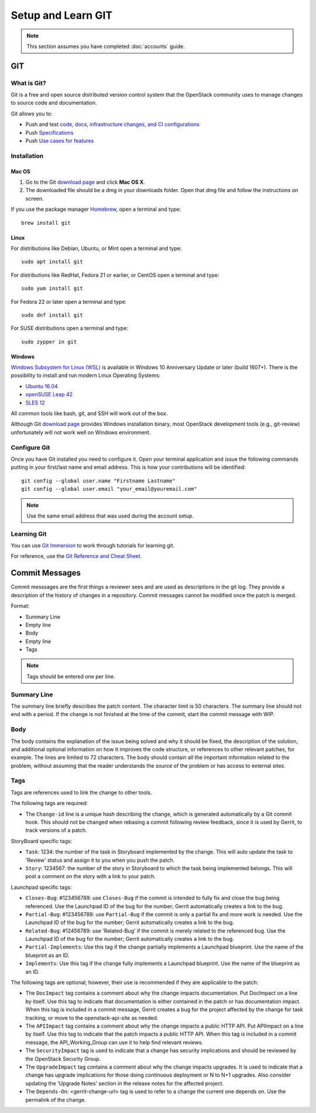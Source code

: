.. _git:

###################
Setup and Learn GIT
###################

.. note::

   This section assumes you have completed :doc:`accounts` guide.

GIT
===

What is Git?
------------

Git is a free and open source distributed version control system that the
OpenStack community uses to manage changes to source code and documentation.

Git allows you to:

* Push and test `code, docs, infrastructure changes, and CI configurations <https://git.openstack.org/cgit>`_
* Push `Specifications <https://specs.openstack.org>`_
* Push `Use cases for features <https://specs.openstack.org/openstack/openstack-user-stories/>`_


Installation
------------

Mac OS
^^^^^^

#. Go to the Git `download page <https://git-scm.com/downloads>`_ and click
   **Mac OS X**.

#. The downloaded file should be a dmg in your downloads folder. Open that dmg
   file and follow the instructions on screen.

If you use the package manager `Homebrew <http://brew.sh>`_, open a terminal
and type::

    brew install git

Linux
^^^^^

For distributions like Debian, Ubuntu, or Mint open a terminal and type::

  sudo apt install git

For distributions like RedHat, Fedora 21 or earlier, or CentOS open a terminal
and type::

  sudo yum install git

For Fedora 22 or later open a terminal and type::

  sudo dnf install git

For SUSE distributions open a terminal and type::

  sudo zypper in git

Windows
^^^^^^^

`Windows Subsystem for Linux (WSL) <https://docs.microsoft.com/en-us/windows/wsl/about>`_
is available in Windows 10 Anniversary Update or later (build 1607+).
There is the possibility to install and run modern Linux Operating Systems:

* `Ubuntu 16.04 <https://www.microsoft.com/en-us/store/p/ubuntu/9nblggh4msv6>`_
* `openSUSE Leap 42 <https://www.microsoft.com/en-us/store/p/opensuse-leap-42/9njvjts82tjx>`_
* `SLES 12 <https://www.microsoft.com/en-us/store/p/suse-linux-enterprise-server-12/9p32mwbh6cns>`_

All common tools like bash, git, and SSH will work out of the box.

Although Git `download page <https://git-scm.com/downloads>`_ provides Windows
installation binary, most OpenStack development tools (e.g., git-review)
unfortunately will not work well on Windows environment.

Configure Git
-------------

Once you have Git installed you need to configure it. Open your terminal
application and issue the following commands putting in your first/last name
and email address. This is how your contributions will be identified::

  git config --global user.name "Firstname Lastname"
  git config --global user.email "your_email@youremail.com"

.. note::

   Use the same email address that was used during the account setup.

Learning Git
------------

You can use `Git Immersion <http://gitimmersion.com/lab_02.html>`_ to work
through tutorials for learning git.

For reference, use the `Git Reference and Cheat Sheet <https://git-scm.com/doc>`_.

Commit Messages
===============

Commit messsages are the first things a reviewer sees and are used as
descriptions in the git log. They provide a description of the history of
changes in a repository. Commit messages cannot be modified once the patch is
merged.

Format:

- Summary Line
- Empty line
- Body
- Empty line
- Tags

.. note::

  Tags should be entered one per line.

Summary Line
------------

The summary line briefly describes the patch content. The character limit is 50
characters. The summary line should not end with a period. If the change is
not finished at the time of the commit, start the commit message with WIP.

Body
----

The body contains the explanation of the issue being solved and why it should
be fixed, the description of the solution, and additional optional information
on how it improves the code structure, or references to other relevant patches,
for example. The lines are limited to 72 characters. The body should contain
all the important information related to the problem, without assuming that the
reader understands the source of the problem or has access to external sites.

Tags
----

Tags are references used to link the change to other tools.

The following tags are required:

- The ``Change-id`` line is a unique hash describing the change,
  which is generated automatically by a Git commit hook. This should not be
  changed when rebasing a commit following review feedback, since it is used
  by Gerrit, to track versions of a patch.

StoryBoard specific tags:

- ``Task``: 1234: the number of the task in Storyboard implemented by the
  change. This will auto update the task to 'Review' status and assign it
  to you when you push the patch.
- ``Story``: 1234567: the number of the story in Storyboard to which the task
  being implemented belongs. This will post a comment on the story with a
  link to your patch.

Launchpad specific tags:

- ``Closes-Bug``: #123456789: use ``Closes-Bug`` if the commit is intended to
  fully fix and close the bug being referenced. Use the Launchpad ID of the bug
  for the number; Gerrit automatically creates a link to the bug.
- ``Partial-Bug``: #123456789: use ``Partial-Bug`` if the commit is only a
  partial fix and more work is needed. Use the Launchpad ID of the bug
  for the number; Gerrit automatically creates a link to the bug.
- ``Related-Bug``: #12456789: use 'Related-Bug' if the commit is merely
  related to the referenced bug. Use the Launchpad ID of the bug
  for the number; Gerrit automatically creates a link to the bug.
- ``Partial-Implements``: Use this tag if the change partially implements
  a Launchpad blueprint. Use the name of the blueprint as an ID.
- ``Implements``: Use this tag if the change fully implements
  a Launchpad blueprint. Use the name of the blueprint as an ID.


The following tags are optional; however, their use is recommended if they are
applicable to the patch:

- The ``DocImpact`` tag contains a comment about why
  the change impacts documentation. Put DocImpact on a line by itself.
  Use this tag to indicate that documentation is either contained in the
  patch or has documentation impact.
  When this tag is included in a commit
  message, Gerrit creates a bug for the project affected by the change for task
  tracking, or move to the openstack-api-site as needed.
- The ``APIImpact`` tag contains a comment about why
  the change impacts a public HTTP API. Put APIImpact on a line by itself.
  Use this tag to indicate that the patch impacts a public
  HTTP API. When this tag is included in a commit message,
  the API_Working_Group can use it to help find relevant reviews.
- The ``SecurityImpact`` tag is used to indicate that a change has
  security implications and should be reviewed by the OpenStack Security Group.
- The ``UpgradeImpact`` tag contains a comment
  about why the change impacts upgrades. It is used to indicate that a change
  has upgrade implications for those doing continuous deployment or N to N+1
  upgrades. Also consider updating the 'Upgrade Notes' section in the release
  notes for the affected project.
- The ``Depends-On``: <gerrit-change-url> tag is used to refer to a change
  the current one depends on. Use the permalink of the change.

